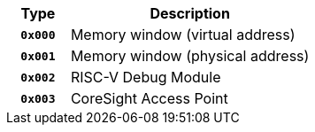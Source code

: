[cols="20h,~", options="header"]
|===
|Type | Description
| `0x000` | Memory window (virtual address)
| `0x001` | Memory window (physical address)
| `0x002` | RISC-V Debug Module
| `0x003` | CoreSight Access Point
|===
